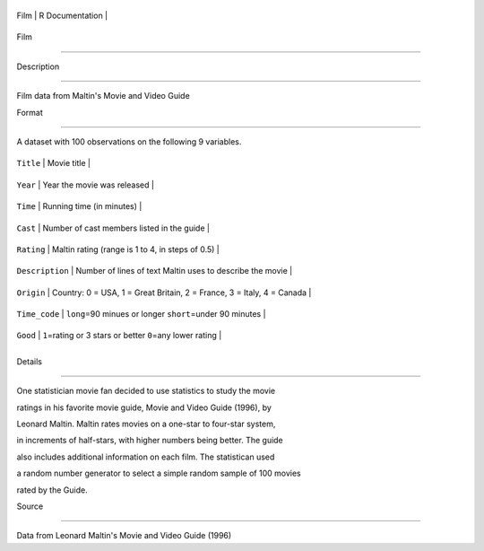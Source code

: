 +--------+-------------------+
| Film   | R Documentation   |
+--------+-------------------+

Film
----

Description
~~~~~~~~~~~

Film data from Maltin's Movie and Video Guide

Format
~~~~~~

A dataset with 100 observations on the following 9 variables.

+-------------------+--------------------------------------------------------------------------+
| ``Title``         | Movie title                                                              |
+-------------------+--------------------------------------------------------------------------+
| ``Year``          | Year the movie was released                                              |
+-------------------+--------------------------------------------------------------------------+
| ``Time``          | Running time (in minutes)                                                |
+-------------------+--------------------------------------------------------------------------+
| ``Cast``          | Number of cast members listed in the guide                               |
+-------------------+--------------------------------------------------------------------------+
| ``Rating``        | Maltin rating (range is 1 to 4, in steps of 0.5)                         |
+-------------------+--------------------------------------------------------------------------+
| ``Description``   | Number of lines of text Maltin uses to describe the movie                |
+-------------------+--------------------------------------------------------------------------+
| ``Origin``        | Country: 0 = USA, 1 = Great Britain, 2 = France, 3 = Italy, 4 = Canada   |
+-------------------+--------------------------------------------------------------------------+
| ``Time_code``     | ``long``\ =90 minues or longer ``short``\ =under 90 minutes              |
+-------------------+--------------------------------------------------------------------------+
| ``Good``          | ``1``\ =rating or 3 stars or better ``0``\ =any lower rating             |
+-------------------+--------------------------------------------------------------------------+
+-------------------+--------------------------------------------------------------------------+

Details
~~~~~~~

One statistician movie fan decided to use statistics to study the movie
ratings in his favorite movie guide, Movie and Video Guide (1996), by
Leonard Maltin. Maltin rates movies on a one-star to four-star system,
in increments of half-stars, with higher numbers being better. The guide
also includes additional information on each film. The statistican used
a random number generator to select a simple random sample of 100 movies
rated by the Guide.

Source
~~~~~~

Data from Leonard Maltin's Movie and Video Guide (1996)
